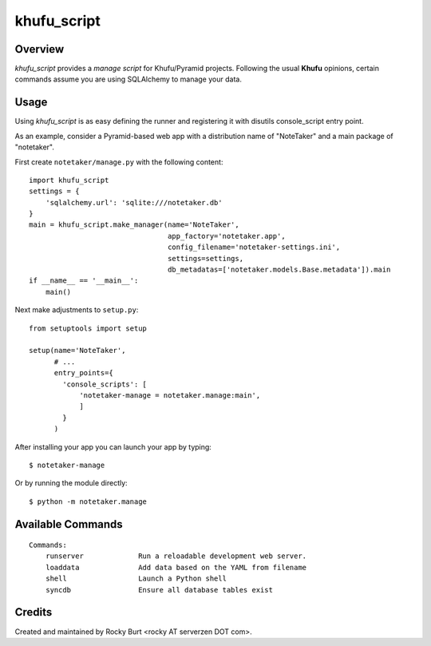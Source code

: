 ============
khufu_script
============

Overview
========

*khufu_script* provides a *manage script* for Khufu/Pyramid projects.
Following the usual **Khufu** opinions, certain commands assume
you are using SQLAlchemy to manage your data.

Usage
=====

Using *khufu_script* is as easy defining the runner and registering it
with disutils console_script entry point.

As an example, consider a Pyramid-based web app with a distribution name
of "NoteTaker" and a main package of "notetaker".

First create ``notetaker/manage.py`` with the following content::

  import khufu_script
  settings = {
      'sqlalchemy.url': 'sqlite:///notetaker.db'
  }
  main = khufu_script.make_manager(name='NoteTaker',
                                   app_factory='notetaker.app',
                                   config_filename='notetaker-settings.ini',
                                   settings=settings,
                                   db_metadatas=['notetaker.models.Base.metadata']).main
  if __name__ == '__main__':
      main()

Next make adjustments to ``setup.py``::

  from setuptools import setup

  setup(name='NoteTaker',
        # ...
        entry_points={
          'console_scripts': [
              'notetaker-manage = notetaker.manage:main',
              ]
          }
        )

After installing your app you can launch your app by typing::

  $ notetaker-manage

Or by running the module directly::

  $ python -m notetaker.manage

Available Commands
==================

::

  Commands:
      runserver             Run a reloadable development web server.
      loaddata              Add data based on the YAML from filename
      shell                 Launch a Python shell
      syncdb                Ensure all database tables exist

Credits
=======

Created and maintained by Rocky Burt <rocky AT serverzen DOT com>.
